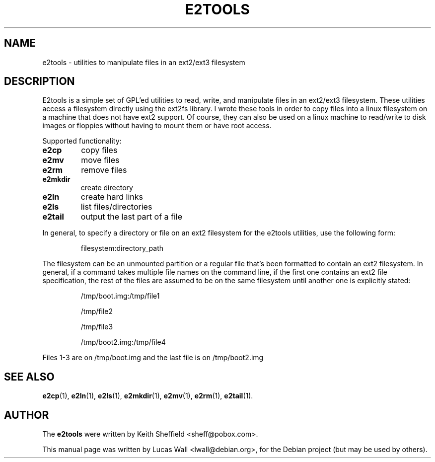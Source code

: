 .TH E2TOOLS 7 "March 2, 2005"
.\"
.SH NAME
e2tools \-  utilities to manipulate files in an ext2/ext3 filesystem
.\"
.SH DESCRIPTION
E2tools is a simple set of GPL'ed utilities to read, write, and
manipulate files in an ext2/ext3 filesystem. These utilities access a
filesystem directly using the ext2fs library. I wrote these tools in order
to copy files into a linux filesystem on a machine that does not have ext2
support. Of course, they can also be used on a linux machine to read/write
to disk images or floppies without having to mount them or have root
access.
.PP
Supported functionality:
.TP
.B e2cp
copy files
.TP
.B e2mv
move files
.TP
.B e2rm
remove files
.TP
.B e2mkdir
create directory
.TP
.B e2ln
create hard links
.TP
.B e2ls
list files/directories
.TP
.B e2tail
output the last part of a file
.PP
In general, to specify a directory or file on an ext2 filesystem for the
e2tools utilities, use the following form:
.IP
filesystem:directory_path
.PP
The filesystem can be an unmounted partition or a regular file that's been
formatted to contain an ext2 filesystem.  In general, if a command takes
multiple file names on the command line, if the first one contains an ext2
file specification, the rest of the files are assumed to be on the same
filesystem until another one is explicitly stated:
.IP
/tmp/boot.img:/tmp/file1
.IP
/tmp/file2
.IP
/tmp/file3
.IP
/tmp/boot2.img:/tmp/file4
.PP
Files 1-3 are on /tmp/boot.img and the last file is on /tmp/boot2.img
.\"
.SH SEE ALSO
.BR e2cp (1),
.BR e2ln (1),
.BR e2ls (1),
.BR e2mkdir (1),
.BR e2mv (1),
.BR e2rm (1),
.BR e2tail (1).
.\"
.SH AUTHOR
The \fBe2tools\fP were written by Keith Sheffield <sheff@pobox.com>.
.PP
This manual page was written by Lucas Wall <lwall@debian.org>,
for the Debian project (but may be used by others).

